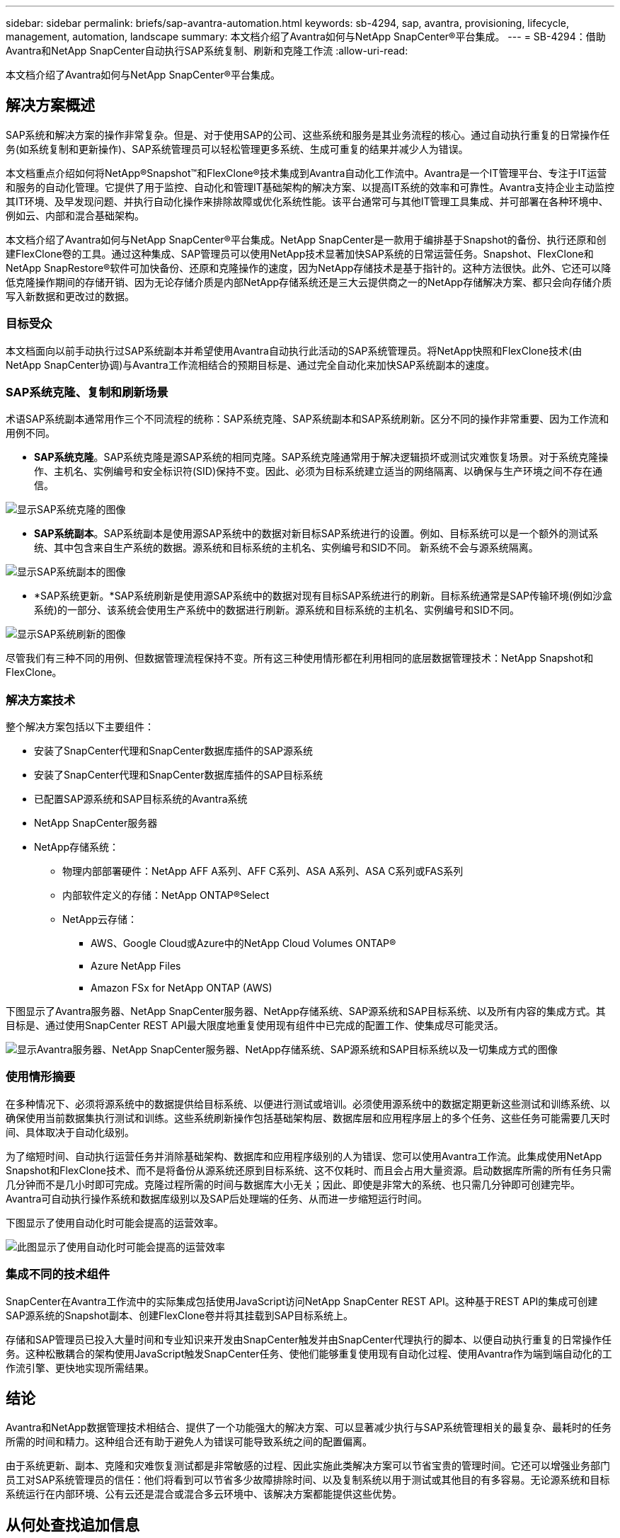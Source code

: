 ---
sidebar: sidebar 
permalink: briefs/sap-avantra-automation.html 
keywords: sb-4294, sap, avantra, provisioning, lifecycle, management, automation, landscape 
summary: 本文档介绍了Avantra如何与NetApp SnapCenter®平台集成。 
---
= SB-4294：借助Avantra和NetApp SnapCenter自动执行SAP系统复制、刷新和克隆工作流
:allow-uri-read: 


[role="lead"]
本文档介绍了Avantra如何与NetApp SnapCenter®平台集成。



== 解决方案概述

SAP系统和解决方案的操作非常复杂。但是、对于使用SAP的公司、这些系统和服务是其业务流程的核心。通过自动执行重复的日常操作任务(如系统复制和更新操作)、SAP系统管理员可以轻松管理更多系统、生成可重复的结果并减少人为错误。

本文档重点介绍如何将NetApp®Snapshot™和FlexClone®技术集成到Avantra自动化工作流中。Avantra是一个IT管理平台、专注于IT运营和服务的自动化管理。它提供了用于监控、自动化和管理IT基础架构的解决方案、以提高IT系统的效率和可靠性。Avantra支持企业主动监控其IT环境、及早发现问题、并执行自动化操作来排除故障或优化系统性能。该平台通常可与其他IT管理工具集成、并可部署在各种环境中、例如云、内部和混合基础架构。

本文档介绍了Avantra如何与NetApp SnapCenter®平台集成。NetApp SnapCenter是一款用于编排基于Snapshot的备份、执行还原和创建FlexClone卷的工具。通过这种集成、SAP管理员可以使用NetApp技术显著加快SAP系统的日常运营任务。Snapshot、FlexClone和NetApp SnapRestore®软件可加快备份、还原和克隆操作的速度，因为NetApp存储技术是基于指针的。这种方法很快。此外、它还可以降低克隆操作期间的存储开销、因为无论存储介质是内部NetApp存储系统还是三大云提供商之一的NetApp存储解决方案、都只会向存储介质写入新数据和更改过的数据。



=== 目标受众

本文档面向以前手动执行过SAP系统副本并希望使用Avantra自动执行此活动的SAP系统管理员。将NetApp快照和FlexClone技术(由NetApp SnapCenter协调)与Avantra工作流相结合的预期目标是、通过完全自动化来加快SAP系统副本的速度。



=== SAP系统克隆、复制和刷新场景

术语SAP系统副本通常用作三个不同流程的统称：SAP系统克隆、SAP系统副本和SAP系统刷新。区分不同的操作非常重要、因为工作流和用例不同。

* *SAP系统克隆*。SAP系统克隆是源SAP系统的相同克隆。SAP系统克隆通常用于解决逻辑损坏或测试灾难恢复场景。对于系统克隆操作、主机名、实例编号和安全标识符(SID)保持不变。因此、必须为目标系统建立适当的网络隔离、以确保与生产环境之间不存在通信。


image:sap-avantra-image1.png["显示SAP系统克隆的图像"]

* *SAP系统副本*。SAP系统副本是使用源SAP系统中的数据对新目标SAP系统进行的设置。例如、目标系统可以是一个额外的测试系统、其中包含来自生产系统的数据。源系统和目标系统的主机名、实例编号和SID不同。 新系统不会与源系统隔离。


image:sap-avantra-image2.png["显示SAP系统副本的图像"]

* *SAP系统更新。*SAP系统刷新是使用源SAP系统中的数据对现有目标SAP系统进行的刷新。目标系统通常是SAP传输环境(例如沙盒系统)的一部分、该系统会使用生产系统中的数据进行刷新。源系统和目标系统的主机名、实例编号和SID不同。


image:sap-avantra-image3.png["显示SAP系统刷新的图像"]

尽管我们有三种不同的用例、但数据管理流程保持不变。所有这三种使用情形都在利用相同的底层数据管理技术：NetApp Snapshot和FlexClone。



=== 解决方案技术

整个解决方案包括以下主要组件：

* 安装了SnapCenter代理和SnapCenter数据库插件的SAP源系统
* 安装了SnapCenter代理和SnapCenter数据库插件的SAP目标系统
* 已配置SAP源系统和SAP目标系统的Avantra系统
* NetApp SnapCenter服务器
* NetApp存储系统：
+
** 物理内部部署硬件：NetApp AFF A系列、AFF C系列、ASA A系列、ASA C系列或FAS系列
** 内部软件定义的存储：NetApp ONTAP®Select
** NetApp云存储：
+
*** AWS、Google Cloud或Azure中的NetApp Cloud Volumes ONTAP®
*** Azure NetApp Files
*** Amazon FSx for NetApp ONTAP (AWS)






下图显示了Avantra服务器、NetApp SnapCenter服务器、NetApp存储系统、SAP源系统和SAP目标系统、以及所有内容的集成方式。其目标是、通过使用SnapCenter REST API最大限度地重复使用现有组件中已完成的配置工作、使集成尽可能灵活。

image:sap-avantra-image4.png["显示Avantra服务器、NetApp SnapCenter服务器、NetApp存储系统、SAP源系统和SAP目标系统以及一切集成方式的图像"]



=== 使用情形摘要

在多种情况下、必须将源系统中的数据提供给目标系统、以便进行测试或培训。必须使用源系统中的数据定期更新这些测试和训练系统、以确保使用当前数据集执行测试和训练。这些系统刷新操作包括基础架构层、数据库层和应用程序层上的多个任务、这些任务可能需要几天时间、具体取决于自动化级别。

为了缩短时间、自动执行运营任务并消除基础架构、数据库和应用程序级别的人为错误、您可以使用Avantra工作流。此集成使用NetApp Snapshot和FlexClone技术、而不是将备份从源系统还原到目标系统、这不仅耗时、而且会占用大量资源。启动数据库所需的所有任务只需几分钟而不是几小时即可完成。克隆过程所需的时间与数据库大小无关；因此、即使是非常大的系统、也只需几分钟即可创建完毕。Avantra可自动执行操作系统和数据库级别以及SAP后处理端的任务、从而进一步缩短运行时间。

下图显示了使用自动化时可能会提高的运营效率。

image:sap-avantra-image5.png["此图显示了使用自动化时可能会提高的运营效率"]



=== 集成不同的技术组件

SnapCenter在Avantra工作流中的实际集成包括使用JavaScript访问NetApp SnapCenter REST API。这种基于REST API的集成可创建SAP源系统的Snapshot副本、创建FlexClone卷并将其挂载到SAP目标系统上。

存储和SAP管理员已投入大量时间和专业知识来开发由SnapCenter触发并由SnapCenter代理执行的脚本、以便自动执行重复的日常操作任务。这种松散耦合的架构使用JavaScript触发SnapCenter任务、使他们能够重复使用现有自动化过程、使用Avantra作为端到端自动化的工作流引擎、更快地实现所需结果。



== 结论

Avantra和NetApp数据管理技术相结合、提供了一个功能强大的解决方案、可以显著减少执行与SAP系统管理相关的最复杂、最耗时的任务所需的时间和精力。这种组合还有助于避免人为错误可能导致系统之间的配置偏离。

由于系统更新、副本、克隆和灾难恢复测试都是非常敏感的过程、因此实施此类解决方案可以节省宝贵的管理时间。它还可以增强业务部门员工对SAP系统管理员的信任：他们将看到可以节省多少故障排除时间、以及复制系统以用于测试或其他目的有多容易。无论源系统和目标系统运行在内部环境、公有云还是混合或混合多云环境中、该解决方案都能提供这些优势。



== 从何处查找追加信息

要了解有关本文档所述信息的更多信息，请查看以下文档和网站：

* link:https://www.avantra.com/["Avantra"]
* link:../lifecycle/sc-copy-clone-introduction.html["利用 SnapCenter 自动执行 SAP HANA 系统复制和克隆操作"]
* link:https://docs.netapp.com/us-en/snapcenter/sc-automation/reference_supported_rest_apis.html["SnapCenter 服务器和插件支持的REST API"]




== 版本历史记录

[cols="25,25,50"]
|===
| version | Date | 更新摘要 


| 版本0.1 | 03.2024 | 初稿。 


| 版本0.2 | 03.2024 | 整合NetApp同事的反馈。 


| 版本0.3 | 04.2024 | 已集成请求的更改、以符合NetApp品牌要求 


| 0.4版 | 06.2024 | 已转换为html格式 
|===